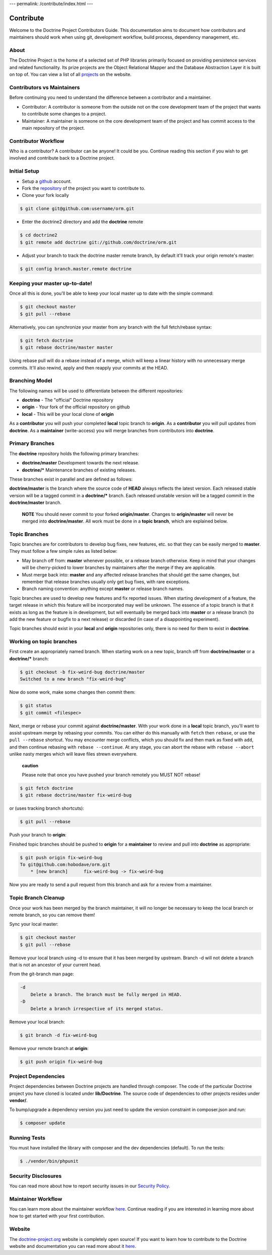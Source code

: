 ---
permalink: /contribute/index.html
---

Contribute
==========

Welcome to the Doctrine Project Contributors Guide. This documentation
aims to document how contributors and maintainers should work when using
git, development workflow, build process, dependency management, etc.

About
-----

The Doctrine Project is the home of a selected set of PHP libraries
primarily focused on providing persistence services and related
functionality. Its prize projects are the Object Relational Mapper and
the Database Abstraction Layer it is built on top of. You can view a
list of all `projects </projects.html>`_ on the website.

Contributors vs Maintainers
---------------------------

Before continuing you need to understand the difference between a
contributor and a maintainer.

-  Contributor: A contributor is someone from the outside not on the
   core development team of the project that wants to contribute some
   changes to a project.
-  Maintainer: A maintainer is someone on the core development team of
   the project and has commit access to the main repository of the
   project.

Contributor Workflow
--------------------

Who is a contributor? A contributor can be anyone! It could be you.
Continue reading this section if you wish to get involved and contribute
back to a Doctrine project.

Initial Setup
-------------

-  Setup a `github <https://github.com>`_ account.
-  Fork the `repository <https://github.com/doctrine/orm>`_ of the
   project you want to contribute to.
-  Clone your fork locally

.. code-block:: console

    $ git clone git@github.com:username/orm.git

-  Enter the doctrine2 directory and add the **doctrine** remote

.. code-block:: console

    $ cd doctrine2
    $ git remote add doctrine git://github.com/doctrine/orm.git

-  Adjust your branch to track the doctrine master remote branch, by
   default it'll track your origin remote's master:

.. code-block:: console

    $ git config branch.master.remote doctrine

Keeping your master up-to-date!
-------------------------------

Once all this is done, you'll be able to keep your local master up to
date with the simple command:

.. code-block:: console

    $ git checkout master
    $ git pull --rebase

Alternatively, you can synchronize your master from any branch with the
full fetch/rebase syntax:

.. code-block:: console

    $ git fetch doctrine
    $ git rebase doctrine/master master

Using rebase pull will do a rebase instead of a merge, which will keep a
linear history with no unnecessary merge commits. It'll also rewind,
apply and then reapply your commits at the HEAD.

Branching Model
---------------

The following names will be used to differentiate between the different
repositories:

-  **doctrine** - The "official" Doctrine repository
-  **origin** - Your fork of the official repository on github
-  **local** - This will be your local clone of **origin**

As a **contributor** you will push your completed **local** topic branch
to **origin**. As a **contributor** you will pull updates from
**doctrine**. As a **maintainer** (write-access) you will merge branches
from contributors into **doctrine**.

Primary Branches
----------------

The **doctrine** repository holds the following primary branches:

-  **doctrine/master** Development towards the next release.
-  **doctrine/\*** Maintenance branches of existing releases.

These branches exist in parallel and are defined as follows:

**doctrine/master** is the branch where the source code of **HEAD**
always reflects the latest version. Each released stable version will be
a tagged commit in a **doctrine/\*** branch. Each released unstable
version will be a tagged commit in the **doctrine/master** branch.

    **NOTE** You should never commit to your forked **origin/master**.
    Changes to **origin/master** will never be merged into
    **doctrine/master**. All work must be done in a **topic branch**,
    which are explained below.

Topic Branches
--------------

Topic branches are for contributors to develop bug fixes, new features,
etc. so that they can be easily merged to **master**. They must follow a
few simple rules as listed below:

-  May branch off from: **master** whenever possible, or a release
   branch otherwise. Keep in mind that your changes will be
   cherry-picked to lower branches by maintainers after the merge if
   they are applicable.
-  Must merge back into: **master** and any affected release branches
   that should get the same changes, but remember that release branches
   usually only get bug fixes, with rare exceptions.
-  Branch naming convention: anything except **master** or release
   branch names.

Topic branches are used to develop new features and fix reported issues.
When starting development of a feature, the target release in which this
feature will be incorporated may well be unknown. The essence of a topic
branch is that it exists as long as the feature is in development, but
will eventually be merged back into **master** or a release branch (to
add the new feature or bugfix to a next release) or discarded (in case
of a disappointing experiment).

Topic branches should exist in your **local** and **origin**
repositories only, there is no need for them to exist in **doctrine**.

Working on topic branches
-------------------------

First create an appropriately named branch. When starting work on a new
topic, branch off from **doctrine/master** or a **doctrine/\*** branch:

.. code-block:: console

    $ git checkout -b fix-weird-bug doctrine/master
    Switched to a new branch "fix-weird-bug"

Now do some work, make some changes then commit them:

.. code-block:: console

    $ git status
    $ git commit <filespec>

Next, merge or rebase your commit against **doctrine/master**. With your
work done in a **local** topic branch, you'll want to assist upstream
merge by rebasing your commits. You can either do this manually with
``fetch`` then ``rebase``, or use the ``pull --rebase`` shortcut. You
may encounter merge conflicts, which you should fix and then mark as
fixed with ``add``, and then continue rebasing with
``rebase --continue``. At any stage, you can abort the rebase with
``rebase --abort`` unlike nasty merges which will leave files strewn
everywhere.

    **caution**

    Please note that once you have pushed your branch remotely you MUST
    NOT rebase!

.. code-block:: console

    $ git fetch doctrine
    $ git rebase doctrine/master fix-weird-bug

or (uses tracking branch shortcuts):

.. code-block:: console

    $ git pull --rebase

Push your branch to **origin**:

Finished topic branches should be pushed to **origin** for a
**maintainer** to review and pull into **doctrine** as appropriate:

.. code-block:: console

    $ git push origin fix-weird-bug
    To git@github.com:hobodave/orm.git
        * [new branch]      fix-weird-bug -> fix-weird-bug

Now you are ready to send a pull request from this branch and ask for a
review from a maintainer.

Topic Branch Cleanup
--------------------

Once your work has been merged by the branch maintainer, it will no
longer be necessary to keep the local branch or remote branch, so you
can remove them!

Sync your local master:

.. code-block:: console

    $ git checkout master
    $ git pull --rebase

Remove your local branch using -d to ensure that it has been merged by
upstream. Branch -d will not delete a branch that is not an ancestor of
your current head.

From the git-branch man page:

.. code-block:: console

    -d
        Delete a branch. The branch must be fully merged in HEAD.
    -D
        Delete a branch irrespective of its merged status.

Remove your local branch:

.. code-block:: console

    $ git branch -d fix-weird-bug

Remove your remote branch at **origin**:

.. code-block:: console

    $ git push origin fix-weird-bug

Project Dependencies
--------------------

Project dependencies between Doctrine projects are handled through
composer. The code of the particular Doctrine project you have cloned is
located under **lib/Doctrine**. The source code of dependencies to other
projects resides under **vendor/**.

To bump/upgrade a dependency version you just need to update the version
constraint in composer.json and run:

.. code-block:: console

    $ composer update

Running Tests
-------------

You must have installed the library with composer and the dev
dependencies (default). To run the tests:

.. code-block:: console

    $ ./vendor/bin/phpunit

Security Disclosures
--------------------

You can read more about how to report security issues in our `Security Policy <https://www.doctrine-project.org/policies/security.html>`_.

Maintainer Workflow
-------------------

You can learn more about the maintainer workflow
`here </contribute/maintainer/>`_. Continue reading if you are
interested in learning more about how to get started with your first
contribution.

Website
-------

The `doctrine-project.org <https://www.doctrine-project.org/>`_ website
is completely open source! If you want to learn how to contribute to the
Doctrine website and documentation you can read more about it
`here </contribute/website/>`_.
